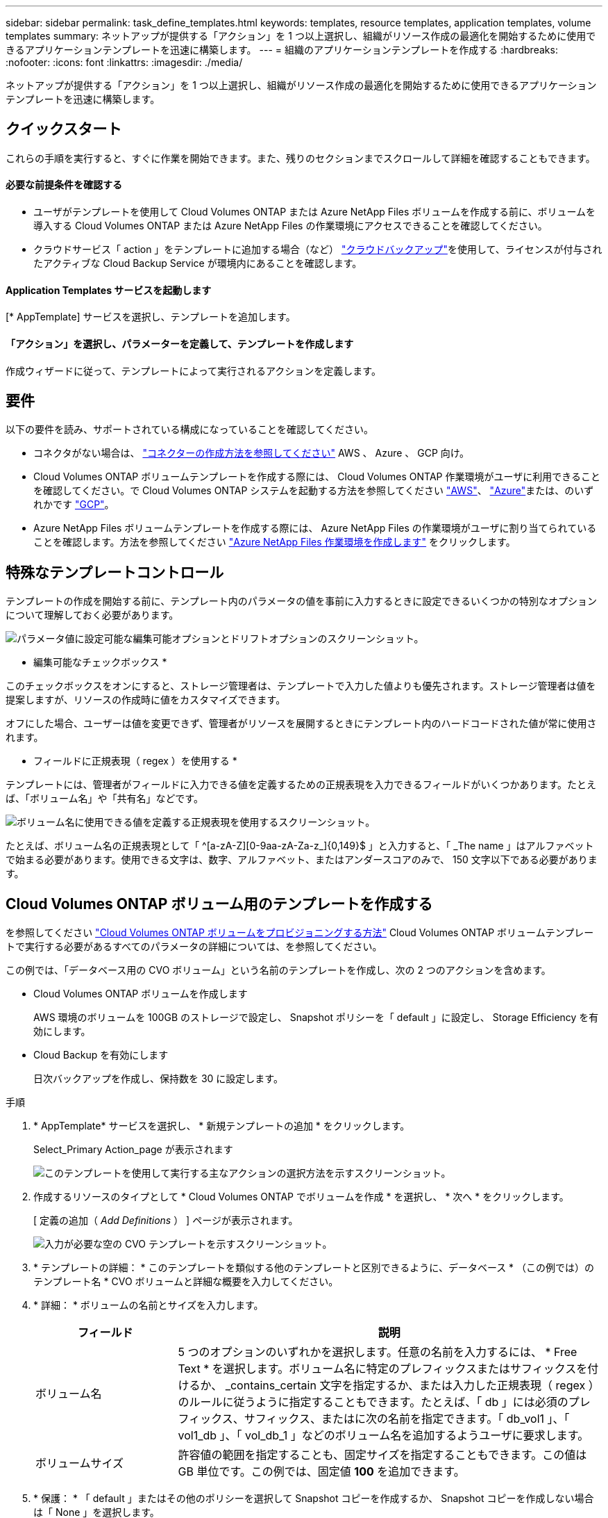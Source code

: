 ---
sidebar: sidebar 
permalink: task_define_templates.html 
keywords: templates, resource templates, application templates, volume templates 
summary: ネットアップが提供する「アクション」を 1 つ以上選択し、組織がリソース作成の最適化を開始するために使用できるアプリケーションテンプレートを迅速に構築します。 
---
= 組織のアプリケーションテンプレートを作成する
:hardbreaks:
:nofooter: 
:icons: font
:linkattrs: 
:imagesdir: ./media/


[role="lead"]
ネットアップが提供する「アクション」を 1 つ以上選択し、組織がリソース作成の最適化を開始するために使用できるアプリケーションテンプレートを迅速に構築します。



== クイックスタート

これらの手順を実行すると、すぐに作業を開始できます。また、残りのセクションまでスクロールして詳細を確認することもできます。



==== 必要な前提条件を確認する

* ユーザがテンプレートを使用して Cloud Volumes ONTAP または Azure NetApp Files ボリュームを作成する前に、ボリュームを導入する Cloud Volumes ONTAP または Azure NetApp Files の作業環境にアクセスできることを確認してください。


* クラウドサービス「 action 」をテンプレートに追加する場合（など） link:concept_backup_to_cloud.html["クラウドバックアップ"^]を使用して、ライセンスが付与されたアクティブな Cloud Backup Service が環境内にあることを確認します。




==== Application Templates サービスを起動します

[role="quick-margin-para"]
[* AppTemplate] サービスを選択し、テンプレートを追加します。



==== 「アクション」を選択し、パラメーターを定義して、テンプレートを作成します

[role="quick-margin-para"]
作成ウィザードに従って、テンプレートによって実行されるアクションを定義します。



== 要件

以下の要件を読み、サポートされている構成になっていることを確認してください。

* コネクタがない場合は、 link:concept_connectors.html["コネクターの作成方法を参照してください"^] AWS 、 Azure 、 GCP 向け。
* Cloud Volumes ONTAP ボリュームテンプレートを作成する際には、 Cloud Volumes ONTAP 作業環境がユーザに利用できることを確認してください。で Cloud Volumes ONTAP システムを起動する方法を参照してください link:task_deploying_otc_aws.html["AWS"^]、 link:task_deploying_otc_azure.html["Azure"^]または、のいずれかです link:task_deploying_gcp.html["GCP"^]。
* Azure NetApp Files ボリュームテンプレートを作成する際には、 Azure NetApp Files の作業環境がユーザに割り当てられていることを確認します。方法を参照してください link:task_manage_anf.html["Azure NetApp Files 作業環境を作成します"^] をクリックします。




== 特殊なテンプレートコントロール

テンプレートの作成を開始する前に、テンプレート内のパラメータの値を事前に入力するときに設定できるいくつかの特別なオプションについて理解しておく必要があります。

image:screenshot_template_options.png["パラメータ値に設定可能な編集可能オプションとドリフトオプションのスクリーンショット。"]

* 編集可能なチェックボックス *

このチェックボックスをオンにすると、ストレージ管理者は、テンプレートで入力した値よりも優先されます。ストレージ管理者は値を提案しますが、リソースの作成時に値をカスタマイズできます。

オフにした場合、ユーザーは値を変更できず、管理者がリソースを展開するときにテンプレート内のハードコードされた値が常に使用されます。

* フィールドに正規表現（ regex ）を使用する *

テンプレートには、管理者がフィールドに入力できる値を定義するための正規表現を入力できるフィールドがいくつかあります。たとえば、「ボリューム名」や「共有名」などです。

image:screenshot_template_regex.png["ボリューム名に使用できる値を定義する正規表現を使用するスクリーンショット。"]

たとえば、ボリューム名の正規表現として「 ^[a-zA-Z][0-9aa-zA-Za-z_]{0,149}$ 」と入力すると、「 _The name 」はアルファベットで始まる必要があります。使用できる文字は、数字、アルファベット、またはアンダースコアのみで、 150 文字以下である必要があります。



== Cloud Volumes ONTAP ボリューム用のテンプレートを作成する

を参照してください link:task_provisioning_storage.html#creating-flexvol-volumes["Cloud Volumes ONTAP ボリュームをプロビジョニングする方法"^] Cloud Volumes ONTAP ボリュームテンプレートで実行する必要があるすべてのパラメータの詳細については、を参照してください。

この例では、「データベース用の CVO ボリューム」という名前のテンプレートを作成し、次の 2 つのアクションを含めます。

* Cloud Volumes ONTAP ボリュームを作成します
+
AWS 環境のボリュームを 100GB のストレージで設定し、 Snapshot ポリシーを「 default 」に設定し、 Storage Efficiency を有効にします。

* Cloud Backup を有効にします
+
日次バックアップを作成し、保持数を 30 に設定します。



.手順
. * AppTemplate* サービスを選択し、 * 新規テンプレートの追加 * をクリックします。
+
Select_Primary Action_page が表示されます

+
image:screenshot_create_template_primary_action_cvo.png["このテンプレートを使用して実行する主なアクションの選択方法を示すスクリーンショット。"]

. 作成するリソースのタイプとして * Cloud Volumes ONTAP でボリュームを作成 * を選択し、 * 次へ * をクリックします。
+
[ 定義の追加（ _Add Definitions_ ） ] ページが表示されます。

+
image:screenshot_create_template_define_action_cvo.png["入力が必要な空の CVO テンプレートを示すスクリーンショット。"]

. * テンプレートの詳細： * このテンプレートを類似する他のテンプレートと区別できるように、データベース * （この例では）のテンプレート名 * CVO ボリュームと詳細な概要を入力してください。
. * 詳細： * ボリュームの名前とサイズを入力します。
+
[cols="25,75"]
|===
| フィールド | 説明 


| ボリューム名 | 5 つのオプションのいずれかを選択します。任意の名前を入力するには、 * Free Text * を選択します。ボリューム名に特定のプレフィックスまたはサフィックスを付けるか、 _contains_certain 文字を指定するか、または入力した正規表現（ regex ）のルールに従うように指定することもできます。たとえば、「 db 」には必須のプレフィックス、サフィックス、またはに次の名前を指定できます。「 db_vol1 」、「 vol1_db 」、「 vol_db_1 」などのボリューム名を追加するようユーザに要求します。 


| ボリュームサイズ | 許容値の範囲を指定することも、固定サイズを指定することもできます。この値は GB 単位です。この例では、固定値 *100* を追加できます。 
|===
. * 保護： * 「 default 」またはその他のポリシーを選択して Snapshot コピーを作成するか、 Snapshot コピーを作成しない場合は「 None 」を選択します。
. * 使用プロファイル： * ネットアップの Storage Efficiency 機能をボリュームに適用するかどうかを選択します。これには、シンプロビジョニング、重複排除、圧縮が含まれます。この例では、 Storage Efficiency を有効にしておきます。
. * ディスクタイプ：クラウドストレージプロバイダ、ディスクのタイプ、およびボリュームがストレージに使用するアグリゲートに使用する大容量階層（オプション）を選択します。この例では、「 * aws * 」を選択し、ディスクタイプとして「 * gp2 * 」を選択します。
. * プロトコル： * nfs * または * smb * を選択して、ボリュームのプロトコルを設定します。次に、プロトコルの詳細を指定します。
+
[cols="25,75"]
|===
| NFS フィールド | 説明 


| Access Control の略 | ボリュームへのアクセスにアクセス制御が必要かどうかを選択します。 


| エクスポートポリシー | ボリュームにアクセスできるサブネット内のクライアントを定義するエクスポートポリシーを作成します。 


| NFS バージョン | ボリュームの NFS バージョンを選択します。 _nfsv3_or_nfsv4_ 、またはその両方を選択できます。 
|===
+
[cols="25,75"]
|===
| SMB フィールド | 説明 


| 共有名 | 5 つのオプションのいずれかを選択します。任意の名前（フリーテキスト）を入力するか、共有名に特定のプレフィックスまたはサフィックスを付加する、 _contains_certain 文字を使用する、または入力した正規表現（ regex ）のルールに従うように指定できます。 


| 権限 | ユーザとグループ（アクセス制御リストまたは ACL とも呼ばれる）の共有へのアクセスのレベルを選択します。 


| ユーザ / グループ | ローカルまたはドメインの Windows ユーザまたはグループ、あるいは UNIX ユーザまたはグループを指定します。ドメインの Windows ユーザ名を指定する場合は、 domain\username 形式でユーザのドメインを指定する必要があります。 
|===
. * 階層化ポリシー： * ボリュームに適用する階層化ポリシーを選択します。このボリュームからオブジェクトストレージにコールドデータを階層化しない場合は、「なし」に設定します。
+
を参照してください link:concept_data_tiering.html#volume-tiering-policies["ボリューム階層化ポリシー"^] 概要については、およびを参照してください link:task_tiering.html["使用頻度の低いデータをオブジェクトストレージに階層化します"^] をクリックして、環境が階層化用に設定されていることを確認してください。

. このアクションに必要なパラメータを定義したら、 * 次へ * をクリックします。
+
追加アクション _ ページが表示されます

+
image:screenshot_create_template_add_action.png["作成したボリュームに追加できるその他の操作を示すスクリーンショット。"]

. スイッチを使用してバックアップを有効にし（必要な場合）、 30 日間の保持期間を設定した日次バックアップを作成するようにポリシーを設定します。
. 読み取り専用ボリューム名フィールドに、値「 $input.[0].name 」が表示されます。つまり、管理者が「ボリューム名」フィールドに入力した値がここにも入力されるので、バックアップ機能がボリュームに追加されます。
. [ 次へ（ * Next ） ] をクリックすると、 _ ドリフトの構成 _ ページが表示されます。今後このページでは、ドリフト機能をテンプレートに適用するかどうかを選択できます。これにより、 Cloud Manager はこのテンプレートの作成時に入力したパラメータのハードコーディング値を監視できます。
. [ テンプレートの作成 *] をクリックします。


テンプレートが作成され、新しいテンプレートが表示されるテンプレートダッシュボードに戻ります。

を参照してください <<What to do after you have created the template,テンプレートについてユーザに説明する必要がある内容>>。



== Azure NetApp Files ボリューム用のテンプレートを作成する

Azure NetApp Files ボリュームのテンプレートは、 Cloud Volumes ONTAP ボリュームのテンプレートを作成する場合と同じ方法で作成します。

を参照してください link:task_manage_anf_volumes.html#creating-volumes["Azure NetApp Files ボリュームをプロビジョニングする方法"^] ANF ボリュームテンプレートで実行する必要があるすべてのパラメータの詳細については、を参照してください。

.手順
. * AppTemplate* サービスを選択し、 * 新規テンプレートの追加 * をクリックします。
+
Select_Primary Action_page が表示されます

+
image:screenshot_create_template_primary_action_anf.png["このテンプレートを使用して実行する主なアクションの選択方法を示すスクリーンショット。"]

. 作成するリソースのタイプとして * Azure NetApp Files でボリュームを作成 * を選択し、 * 次へ * をクリックします。
+
[ 定義の追加（ _Add Definitions_ ） ] ページが表示されます。

+
image:screenshot_create_template_define_action_anf.png["入力する必要がある空の ANF テンプレートを示すスクリーンショット。"]

. * Azure NetApp Files の詳細： * 新規または既存の Azure NetApp Files アカウントの詳細を追加します。
+
[cols="25,75"]
|===
| フィールド | 説明 


| ネットアップアカウント名 | アカウントに使用する名前を入力します。 


| Azure サブスクリプション ID | Azure サブスクリプション ID を入力します。これは、「 2b04f26-7de6-42eb-9234-e2903d7s327 」のような形式のフル ID です。 


| 地域 | を使用してリージョンを入力します https://docs.microsoft.com/en-us/dotnet/api/microsoft.azure.documents.locationnames?view=azure-dotnet#fields["内部リージョン名"^]。 


| リソースグループ名 | 使用するリソースグループの名前を入力します。 


| Capacity Pool Name の略 | 既存の容量プールの名前を入力します。 
|===
. * ボリュームの詳細： * ボリュームの名前とサイズ、ボリュームを配置する VNet とサブネット、および必要に応じてボリュームのタグを指定します。
+
[cols="25,75"]
|===
| フィールド | 説明 


| ボリューム名 | 5 つのオプションのいずれかを選択します。任意の名前を入力するには、 * Free Text * を選択します。ボリューム名に特定のプレフィックスまたはサフィックスを付けるか、 _contains_certain 文字を指定するか、または入力した正規表現（ regex ）のルールに従うように指定することもできます。たとえば、「 db 」には必須のプレフィックス、サフィックス、またはに次の名前を指定できます。「 db_vol1 」、「 vol1_db 」、「 vol_db_1 」などのボリューム名を追加するようユーザに要求します。 


| ボリュームサイズ | 許容値の範囲を指定することも、固定サイズを指定することもできます。この値は GB 単位です。 


| サブネット | VNet とサブネットを入力します。この値には、完全パスが含まれます。形式は「 /subscription/<subscription_id>/resourceGroups/<resource_group>/provider/Microsoft.Network/virtualNetworks/<vpc_name>/subnets/<subhet_name>" です。 
|===
. * プロトコル：ボリュームのプロトコルを設定するには、 * nfsv3 * 、 * NFSv4.1 * 、または * smb * を選択します。次に、プロトコルの詳細を指定します。
+
[cols="25,75"]
|===
| NFS フィールド | 説明 


| ボリュームパス | 5 つのオプションのいずれかを選択します。管理者が任意のパスを入力できるようにするには、 * フリーテキスト * を選択するか、パス名に特定の接頭辞または接尾辞を付けるか、 _contains_certain 文字を使用するか、または入力した正規表現（ regex ）の規則に従うように指定します。 


| エクスポートポリシールール | ボリュームにアクセスできるサブネット内のクライアントを定義するエクスポートポリシーを作成します。 
|===
+
[cols="25,75"]
|===
| SMB フィールド | 説明 


| ボリュームパス | 5 つのオプションのいずれかを選択します。管理者が任意のパスを入力できるようにするには、 * フリーテキスト * を選択するか、パス名に特定の接頭辞または接尾辞を付けるか、 _contains_certain 文字を使用するか、または入力した正規表現（ regex ）の規則に従うように指定します。 
|===
. * Snapshot コピー： * 既存のボリュームの特性を使用して新しいボリュームを作成する場合は、既存のボリューム Snapshot の Snapshot ID を入力します。
. このアクションに必要なパラメータを定義したら、 * 次へ * をクリックします。
. 現時点では ANF ボリュームに対して実行できる操作はないため、「 * 次へ」をクリックしてください。
. 将来的には、 _ ドリフトの構成 _ ページでは、ドリフトフィーチャーをテンプレートに適用するかどうかを選択できます。これにより、 Cloud Manager はこのテンプレートの作成時に入力したパラメータのハードコーディング値を監視できます。
. [ テンプレートの作成 *] をクリックします。


テンプレートが作成され、新しいテンプレートが表示されるテンプレートダッシュボードに戻ります。

を参照してください <<What to do after you have created the template,テンプレートについてユーザに説明する必要がある内容>>。



== テンプレートの作成後の作業

テンプレートを作成したら、新しいボリュームの作成時にテンプレートを使用するようストレージ管理者に通知する必要があります。

将来、作業環境にボリュームを追加する場合は、「 * テンプレートからボリュームを追加」を選択する必要があります。このオプションは '_Working Environment_page および _Volume Details_page から選択できますを参照してください link:task_provisioning_storage.html#creating-volumes-from-templates["Cloud Volumes ONTAP ボリュームをプロビジョニングする方法"^] または link:task_manage_anf_volumes.html#creating-volumes-from-templates["Azure NetApp Files ボリュームをプロビジョニングする方法"^] テンプレートを使用する。

image:screenshot_template_add_vol_from.png["テンプレートから新しいボリュームを作成する方法を示すスクリーンショットが 2 つあります。"]



== テンプレートを編集および削除する

パラメータを変更する必要がある場合は、テンプレートを変更できます。変更を保存すると、テンプレートから作成された以降のすべてのリソースに新しいパラメータ値が使用されます。

不要になったテンプレートを削除することもできます。テンプレートを削除しても、そのテンプレートで作成されたリソースには影響しません。

image:screenshot_template_edit_remove.png["テンプレートを変更または削除する方法を示すスクリーンショット。"]
